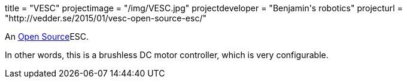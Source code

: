 +++
title = "VESC"
projectimage = "/img/VESC.jpg"
projectdeveloper = "Benjamin's robotics"
projecturl = "http://vedder.se/2015/01/vesc-open-source-esc/"
+++

An link:https://github.com/vedderb/bldc[Open Source]ESC.

In other words, this is a brushless DC motor controller, which is very configurable.